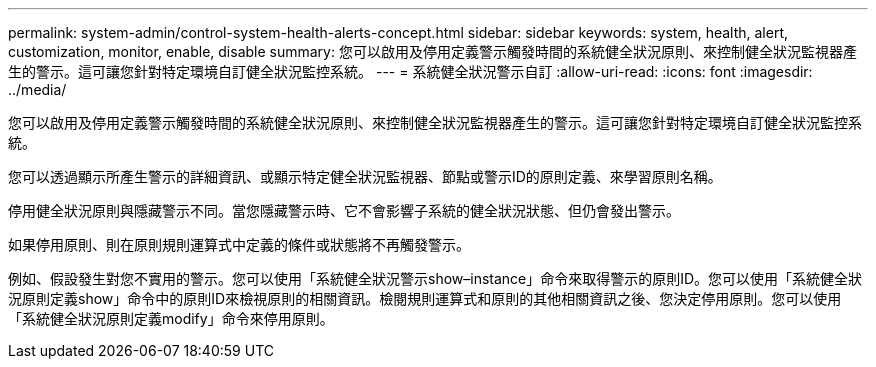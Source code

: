 ---
permalink: system-admin/control-system-health-alerts-concept.html 
sidebar: sidebar 
keywords: system, health, alert, customization, monitor, enable, disable 
summary: 您可以啟用及停用定義警示觸發時間的系統健全狀況原則、來控制健全狀況監視器產生的警示。這可讓您針對特定環境自訂健全狀況監控系統。 
---
= 系統健全狀況警示自訂
:allow-uri-read: 
:icons: font
:imagesdir: ../media/


[role="lead"]
您可以啟用及停用定義警示觸發時間的系統健全狀況原則、來控制健全狀況監視器產生的警示。這可讓您針對特定環境自訂健全狀況監控系統。

您可以透過顯示所產生警示的詳細資訊、或顯示特定健全狀況監視器、節點或警示ID的原則定義、來學習原則名稱。

停用健全狀況原則與隱藏警示不同。當您隱藏警示時、它不會影響子系統的健全狀況狀態、但仍會發出警示。

如果停用原則、則在原則規則運算式中定義的條件或狀態將不再觸發警示。

例如、假設發生對您不實用的警示。您可以使用「系統健全狀況警示show–instance」命令來取得警示的原則ID。您可以使用「系統健全狀況原則定義show」命令中的原則ID來檢視原則的相關資訊。檢閱規則運算式和原則的其他相關資訊之後、您決定停用原則。您可以使用「系統健全狀況原則定義modify」命令來停用原則。
